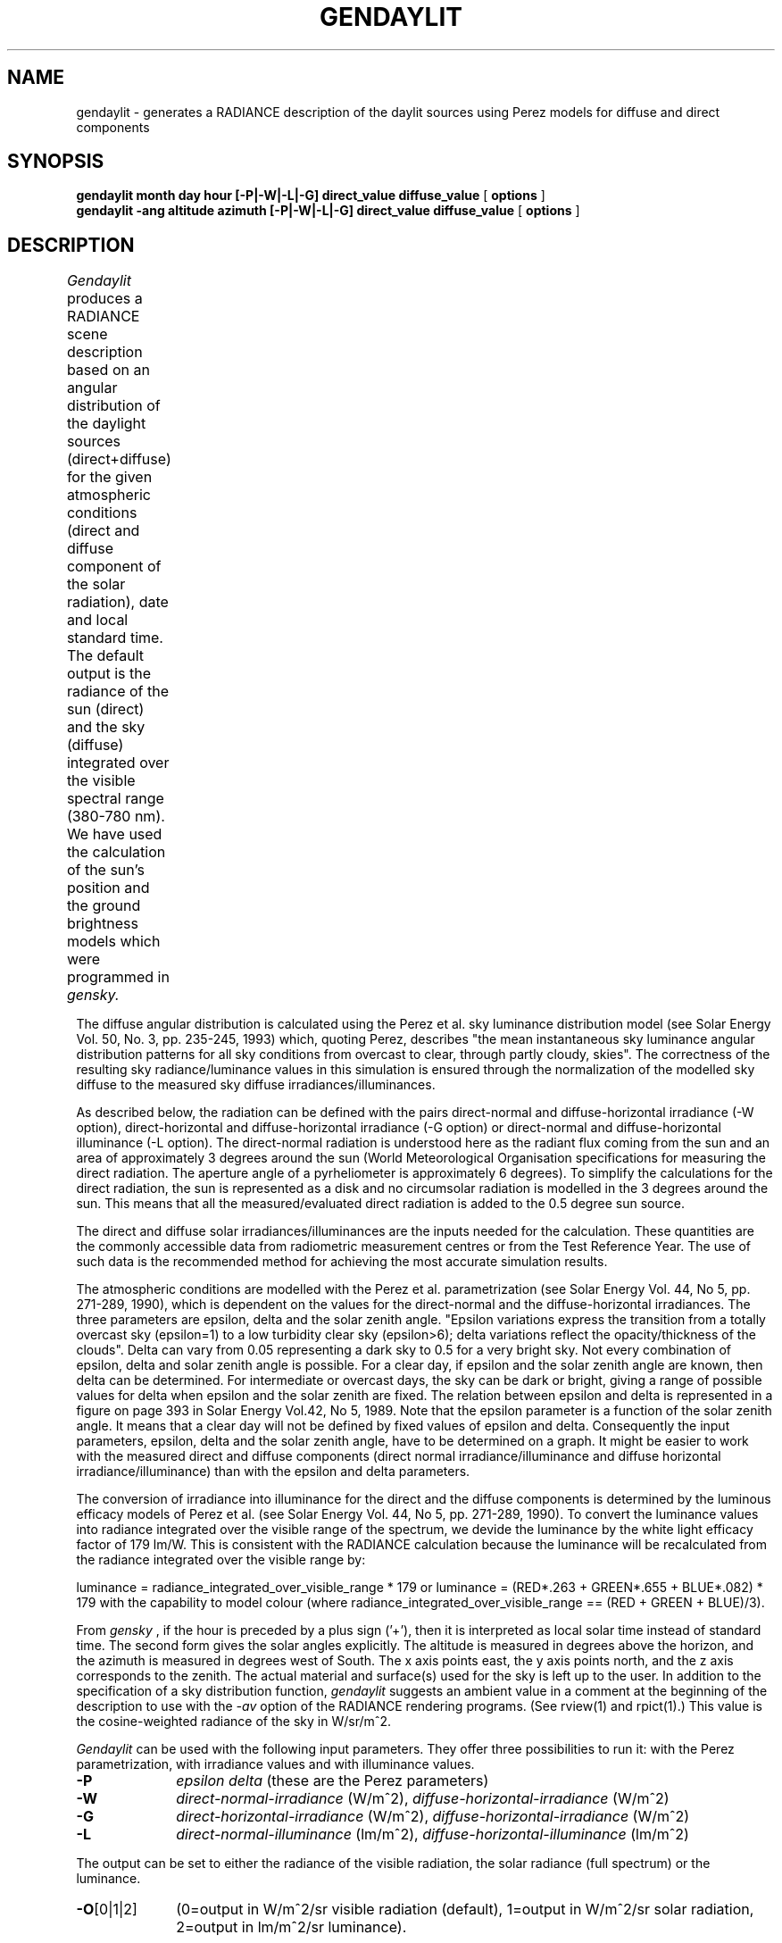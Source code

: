 .\" RCSid "$Id$"
.TH GENDAYLIT 1 4/12/94 "RADIANCE ISE/ADEME EXTENSIONS"
.SH NAME
gendaylit - generates a RADIANCE description of the daylit sources using Perez models for diffuse and direct components
.SH SYNOPSIS
.B "gendaylit month day hour [-P|-W|-L|-G] direct_value diffuse_value "
[
.B options
]
.br
.B "gendaylit -ang altitude azimuth [-P|-W|-L|-G] direct_value diffuse_value "
[
.B options
]
.SH DESCRIPTION
.I Gendaylit
produces a RADIANCE scene description based on an angular distribution of the
daylight sources (direct+diffuse) for the given atmospheric conditions 
(direct and diffuse component of the solar radiation), date and
local standard time. The default output is the radiance of the sun (direct) and the sky (diffuse)
integrated over the visible spectral range (380-780 nm). We have used the
calculation of the sun's position and the ground brightness models which
were programmed in
.I gensky.						

The diffuse angular distribution is calculated using the Perez et al.
sky luminance distribution model (see Solar Energy Vol. 50, No. 3, pp. 235-245, 1993) which, quoting Perez,
describes "the mean instantaneous sky luminance angular distribution patterns for all sky
conditions from overcast to clear, through partly cloudy, skies". The correctness of the 
resulting sky radiance/luminance values in this simulation is ensured through the normalization of the modelled 
sky diffuse to the measured sky diffuse irradiances/illuminances.

As described below, the radiation can be defined with the pairs direct-normal and diffuse-horizontal irradiance
(-W option), direct-horizontal and diffuse-horizontal irradiance (-G option) or direct-normal and diffuse-horizontal
illuminance (-L option). The direct-normal radiation is understood here as the radiant flux coming from the sun
and an area of approximately 3 degrees around the sun (World Meteorological Organisation specifications
for measuring the direct radiation. The aperture angle of a pyrheliometer is approximately 6 degrees). 
To simplify the calculations for the direct radiation, the sun is represented as a disk and no   
circumsolar radiation is modelled in the 3 degrees around the sun. This means that
all the measured/evaluated direct radiation is added to the 0.5 degree sun source. 

The direct and diffuse solar irradiances/illuminances are the inputs needed for the calculation.
These quantities are the commonly accessible data from radiometric measurement centres or from the
Test Reference Year. The use of such data is the recommended method for achieving the most accurate
simulation results.

The atmospheric conditions are modelled with the Perez et al. parametrization  
(see Solar Energy Vol. 44, No 5, pp. 271-289, 1990), which is dependent on the values for
the direct-normal and the diffuse-horizontal irradiances. The three parameters
are epsilon, delta and the solar zenith angle. "Epsilon variations express the transition from 
a totally overcast sky (epsilon=1) to a low turbidity clear sky (epsilon>6); delta 
variations reflect the opacity/thickness of the clouds". Delta can vary from 0.05
representing a dark sky to 0.5 for a very bright sky. Not every combination of
epsilon, delta and solar zenith angle is possible. For a clear day, if 
epsilon and the solar zenith angle are known, then delta can be determined. For intermediate or overcast
days, the sky can be dark or bright, giving a range of possible values for delta
when epsilon and the solar zenith are fixed. The relation between epsilon and delta
is represented in a figure on page 393 in Solar Energy Vol.42, No 5, 1989. Note that the 
epsilon parameter is a function of the solar zenith angle. It means that a clear day 
will not be defined by fixed values of epsilon and delta. Consequently the input
parameters, epsilon, delta and the solar zenith angle, have to be determined on a graph.
It might be easier to work with the measured direct and diffuse components (direct normal irradiance/illuminance
and diffuse horizontal irradiance/illuminance) than with the epsilon and delta parameters.

The conversion of irradiance into illuminance for the direct and the diffuse
components is determined by the luminous efficacy models of Perez et al. (see 
Solar Energy Vol. 44, No 5, pp. 271-289, 1990). To convert the luminance values
into radiance integrated over the visible range of the spectrum, 
we devide the luminance by the white light efficacy factor of  
179 lm/W. This is consistent with the RADIANCE calculation because the luminance
will be recalculated from the radiance integrated over the visible range by:

luminance = radiance_integrated_over_visible_range * 179   or
luminance = (RED*.263 + GREEN*.655 + BLUE*.082) * 179    with the capability
to model colour (where radiance_integrated_over_visible_range == (RED + GREEN + BLUE)/3).

From 
.I gensky
, if the hour is preceded by a plus sign ('+'), then it is interpreted as local solar time instead of standard time.
The second form gives the solar angles explicitly. The altitude is measured in degrees above the horizon, and the
azimuth is measured in degrees west of South. The x axis points east, the y axis points north, and the z axis
corresponds to the zenith. The actual material and surface(s) used for the sky is left up to the user.
In addition to the specification of a sky distribution function,
.I gendaylit
suggests an ambient value in a comment at the beginning of the description to use with the
.I \-av
option of the RADIANCE rendering programs. (See rview(1) and rpict(1).) This value is the cosine-weighted
radiance of the sky in W/sr/m^2.
.PP
.I Gendaylit
can be used with the following input parameters. They offer three possibilities
to run it: with the Perez parametrization, with irradiance values and with illuminance values.
.TP 10n
.BR \-P 
.I epsilon 
.I delta  
(these are the Perez parameters)
.TP
.BR \-W 
.I direct-normal-irradiance
(W/m^2), 
.I diffuse-horizontal-irradiance
(W/m^2)
.TP
.BR \-G 
.I direct-horizontal-irradiance
(W/m^2), 
.I diffuse-horizontal-irradiance
(W/m^2)
.TP
.BR \-L 
.I direct-normal-illuminance
(lm/m^2), 
.I diffuse-horizontal-illuminance
(lm/m^2)
.PP
The output can be set to either the radiance of the visible radiation, the solar radiance (full spectrum) or the luminance.
.TP 10n
.BR \-O [0|1|2]  
(0=output in W/m^2/sr visible radiation (default), 1=output in W/m^2/sr solar radiation, 2=output in lm/m^2/sr luminance).
.PP
.I Gendaylit
supports the following options.
.TP 10n
.BR \-s
The source description of the sun is not generated.
.TP
.BR \-w
Suppress warning messages
.TP
.BI -g \ rfl
Average ground reflectance is
.I rfl.
This value is used to compute
.I skyfunc
when Dz is negative.
.PP
The following options do not apply when the solar
altitude and azimuth are given explicitly.
.TP
.BI -a \ lat
The site latitude is
.I lat
degrees north.
(Use negative angle for south latitude.)
This is used in the calculation of sun angle.
.TP
.BI -o \ lon
The site longitude is
.I lon
degrees west.
(Use negative angle for east longitude.)
This is used in the calculation of solar time and sun angle.
Be sure to give the corresponding standard meridian also!
If solar time is given directly, then this option has no effect.
.TP
.BI -m \ mer
The site standard meridian is
.I mer
degrees west of Greenwich.
(Use negative angle for east.)
This is used in the calculation of solar time.
Be sure to give the correct longitude also!
If solar time is given directly, then this option has no effect.
.TP
.BI -l \ min_angle
If gendaylit is used with weather files, the specified instantaneous points of time may be incorrect. This error occurs
due to the fact that measurement results are frequently defined for time intervals, not for specific points of time.
Although gendaylit is working correctly, this may lead to wrong outputs especially at low sun altitudes.
The -l option avoids these errors by returning zero values if the sun altitude is below
.I min_angle
degrees over the horizon. The default value is zero; the recommended number for
.I min_angle
in the case of using weather files is 1 degree.

.SH EXAMPLES
A clear non-turbid sky for a solar altitude of 60 degrees and an azimut of 0 degree might be defined by:
.IP "" .2i
gendaylit -ang 60 0 -P 6.3 0.12 or gendaylit -ang 60 0 -W 840 135
This sky description corresponds to the clear sky standard of the CIE.
.PP
The corresponding sky with a high turbidity is:
.IP "" .2i
gendaylit -ang 60 0 -P 3.2 0.24 or gendaylit -ang 60 0 -W 720 280 
.PP
The dark overcast sky (corresponding to the CIE overcast standard, see CIE draft standard,
Pub. No. CIE DS 003, 1st Edition, 1994) is obtained by:
.IP "" .2i
gendaylit -ang 60 0 -P 1 0.08
.PP
A bright overcast sky is modelled with a larger value of delta, for example:
.IP "" .2i
gendaylit -ang 60 0 -P 1 0.35 
.PP
To generate the same bright overcast sky for March 2th at 3:15pm standard time at a site
latitude of 42 degrees, 108 degrees west longitude, and a 110 degrees standard meridian:
.IP "" .2i
gendaylit 3 2 15.25 -a 42 -o 108 -m 110 -P 1 0.35
.PP 
.SH FILES
/usr/local/lib/ray/perezlum.cal
.SH AUTHOR
Jean-Jacques Delaunay, Jan Wienold, Wendelin Sprenger, Fraunhofer ISE (Freiburg i.B., Germany) (wendelin.sprenger@ise.fhg.de)
.SH ACKNOWLEDGEMENTS
The first work on this program was supported by the German Federal Ministry for Research
and Technology (BMFT) under contract No. 0329294A, and a scholarship from 
the French Environment and Energy Agency (ADEME) which was co-funded by Bouygues. 
Many thanks to Peter Apian-Bennewitz, Arndt Berger, Christian Reetz, Ann Kovach, R. Perez, C. Gueymard and G. Ward for their help.
.SH "SEE ALSO"
gensky(1), rpict(1), rview(1), xform(1)
